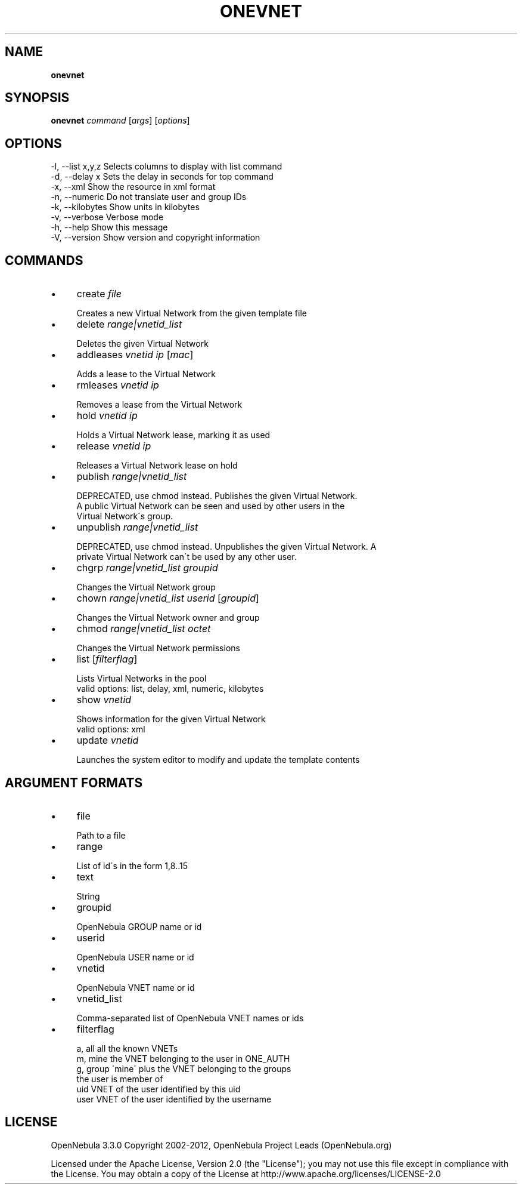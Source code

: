 .\" generated with Ronn/v0.7.3
.\" http://github.com/rtomayko/ronn/tree/0.7.3
.
.TH "ONEVNET" "1" "February 2012" "" "onevnet(1) -- manages OpenNebula networks"
.
.SH "NAME"
\fBonevnet\fR
.
.SH "SYNOPSIS"
\fBonevnet\fR \fIcommand\fR [\fIargs\fR] [\fIoptions\fR]
.
.SH "OPTIONS"
.
.nf

 \-l, \-\-list x,y,z          Selects columns to display with list command
 \-d, \-\-delay x             Sets the delay in seconds for top command
 \-x, \-\-xml                 Show the resource in xml format
 \-n, \-\-numeric             Do not translate user and group IDs
 \-k, \-\-kilobytes           Show units in kilobytes
 \-v, \-\-verbose             Verbose mode
 \-h, \-\-help                Show this message
 \-V, \-\-version             Show version and copyright information
.
.fi
.
.SH "COMMANDS"
.
.IP "\(bu" 4
create \fIfile\fR
.
.IP "" 4
.
.nf

Creates a new Virtual Network from the given template file
.
.fi
.
.IP "" 0

.
.IP "\(bu" 4
delete \fIrange|vnetid_list\fR
.
.IP "" 4
.
.nf

Deletes the given Virtual Network
.
.fi
.
.IP "" 0

.
.IP "\(bu" 4
addleases \fIvnetid\fR \fIip\fR [\fImac\fR]
.
.IP "" 4
.
.nf

Adds a lease to the Virtual Network
.
.fi
.
.IP "" 0

.
.IP "\(bu" 4
rmleases \fIvnetid\fR \fIip\fR
.
.IP "" 4
.
.nf

Removes a lease from the Virtual Network
.
.fi
.
.IP "" 0

.
.IP "\(bu" 4
hold \fIvnetid\fR \fIip\fR
.
.IP "" 4
.
.nf

Holds a Virtual Network lease, marking it as used
.
.fi
.
.IP "" 0

.
.IP "\(bu" 4
release \fIvnetid\fR \fIip\fR
.
.IP "" 4
.
.nf

Releases a Virtual Network lease on hold
.
.fi
.
.IP "" 0

.
.IP "\(bu" 4
publish \fIrange|vnetid_list\fR
.
.IP "" 4
.
.nf

DEPRECATED, use chmod instead\. Publishes the given Virtual Network\.
A public Virtual Network can be seen and used by other users in the
Virtual Network\'s group\.
.
.fi
.
.IP "" 0

.
.IP "\(bu" 4
unpublish \fIrange|vnetid_list\fR
.
.IP "" 4
.
.nf

DEPRECATED, use chmod instead\. Unpublishes the given Virtual Network\. A
private Virtual Network can\'t be used by any other user\.
.
.fi
.
.IP "" 0

.
.IP "\(bu" 4
chgrp \fIrange|vnetid_list\fR \fIgroupid\fR
.
.IP "" 4
.
.nf

Changes the Virtual Network group
.
.fi
.
.IP "" 0

.
.IP "\(bu" 4
chown \fIrange|vnetid_list\fR \fIuserid\fR [\fIgroupid\fR]
.
.IP "" 4
.
.nf

Changes the Virtual Network owner and group
.
.fi
.
.IP "" 0

.
.IP "\(bu" 4
chmod \fIrange|vnetid_list\fR \fIoctet\fR
.
.IP "" 4
.
.nf

Changes the Virtual Network permissions
.
.fi
.
.IP "" 0

.
.IP "\(bu" 4
list [\fIfilterflag\fR]
.
.IP "" 4
.
.nf

Lists Virtual Networks in the pool
valid options: list, delay, xml, numeric, kilobytes
.
.fi
.
.IP "" 0

.
.IP "\(bu" 4
show \fIvnetid\fR
.
.IP "" 4
.
.nf

Shows information for the given Virtual Network
valid options: xml
.
.fi
.
.IP "" 0

.
.IP "\(bu" 4
update \fIvnetid\fR
.
.IP "" 4
.
.nf

Launches the system editor to modify and update the template contents
.
.fi
.
.IP "" 0

.
.IP "" 0
.
.SH "ARGUMENT FORMATS"
.
.IP "\(bu" 4
file
.
.IP "" 4
.
.nf

Path to a file
.
.fi
.
.IP "" 0

.
.IP "\(bu" 4
range
.
.IP "" 4
.
.nf

List of id\'s in the form 1,8\.\.15
.
.fi
.
.IP "" 0

.
.IP "\(bu" 4
text
.
.IP "" 4
.
.nf

String
.
.fi
.
.IP "" 0

.
.IP "\(bu" 4
groupid
.
.IP "" 4
.
.nf

OpenNebula GROUP name or id
.
.fi
.
.IP "" 0

.
.IP "\(bu" 4
userid
.
.IP "" 4
.
.nf

OpenNebula USER name or id
.
.fi
.
.IP "" 0

.
.IP "\(bu" 4
vnetid
.
.IP "" 4
.
.nf

OpenNebula VNET name or id
.
.fi
.
.IP "" 0

.
.IP "\(bu" 4
vnetid_list
.
.IP "" 4
.
.nf

Comma\-separated list of OpenNebula VNET names or ids
.
.fi
.
.IP "" 0

.
.IP "\(bu" 4
filterflag
.
.IP "" 4
.
.nf

a, all       all the known VNETs
m, mine      the VNET belonging to the user in ONE_AUTH
g, group     \'mine\' plus the VNET belonging to the groups
             the user is member of
uid          VNET of the user identified by this uid
user         VNET of the user identified by the username
.
.fi
.
.IP "" 0

.
.IP "" 0
.
.SH "LICENSE"
OpenNebula 3\.3\.0 Copyright 2002\-2012, OpenNebula Project Leads (OpenNebula\.org)
.
.P
Licensed under the Apache License, Version 2\.0 (the "License"); you may not use this file except in compliance with the License\. You may obtain a copy of the License at http://www\.apache\.org/licenses/LICENSE\-2\.0
